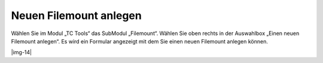 ﻿.. include:: Images.txt

.. ==================================================
.. FOR YOUR INFORMATION
.. --------------------------------------------------
.. -*- coding: utf-8 -*- with BOM.

.. ==================================================
.. DEFINE SOME TEXTROLES
.. --------------------------------------------------
.. role::   underline
.. role::   typoscript(code)
.. role::   ts(typoscript)
   :class:  typoscript
.. role::   php(code)


Neuen Filemount anlegen
^^^^^^^^^^^^^^^^^^^^^^^

Wählen Sie im Modul „TC Tools“ das SubModul „Filemount“. Wählen Sie
oben rechts in der Auswahlbox „Einen neuen Filemount anlegen“. Es wird
ein Formular angezeigt mit dem Sie einen neuen Filemount anlegen
können.

|img-14|

